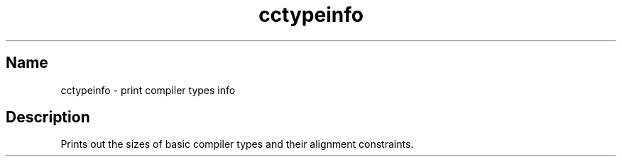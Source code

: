 .TH cctypeinfo 1 "2009\-06\-14" "hxtools" "hxtools"
.SH Name
.PP
cctypeinfo - print compiler types info
.SH Description
.PP
Prints out the sizes of basic compiler types and their alignment constraints.
